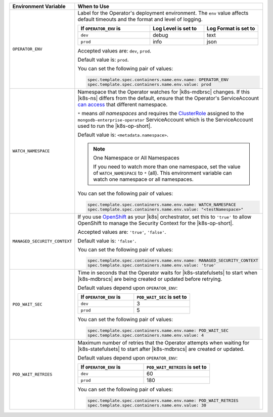 .. list-table:: 
   :widths: 20 80
   :header-rows: 1

   * - Environment Variable
     - When to Use

   * - ``OPERATOR_ENV``
     - Label for the Operator's deployment environment. The ``env``
       value affects default timeouts and the format and level of
       logging.

       .. list-table:: 
          :widths: 40 30 30
          :header-rows: 1

          * - If ``OPERATOR_ENV`` is
            - Log Level is set to
            - Log Format is set to
          * - ``dev``
            - debug
            - text
          * - ``prod``
            - info
            - json

       Accepted values are:  ``dev``, ``prod``.

       Default value is: ``prod``.

       You can set the following pair of values:
       
       .. code-block:: yaml

          spec.template.spec.containers.name.env.name: OPERATOR_ENV
          spec.template.spec.containers.name.env.value: prod

       .. example::

          .. code-block:: yaml
             :emphasize-lines: 9-11

             spec:
               template:
                 spec:
                   serviceAccountName: mongodb-enterprise-operator
                   containers:
                   - name: mongodb-enterprise-operator
                     image: <operatorVersionUrl>
                     imagePullPolicy: <policyChoice>
                     env:
                     - name: OPERATOR_ENV
                       value: prod

   * - ``WATCH_NAMESPACE``
     - Namespace that the Operator watches for |k8s-mdbrsc| changes.
       If this |k8s-ns| differs from the default, ensure that the
       Operator's ServiceAccount
       `can access <https://kubernetes.io/docs/reference/access-authn-authz/rbac/#rolebinding-and-clusterrolebinding>`__
       that different namespace.

       ``*`` means *all namespaces* and requires the
       `ClusterRole <https://kubernetes.io/docs/reference/access-authn-authz/rbac/#role-and-clusterrole>`__
       assigned to the ``mongodb-enterprise-operator`` ServiceAccount
       which is the ServiceAccount used to run the |k8s-op-short|.

       Default value is: ``<metadata.namespace>``.

       .. note:: One Namespace or All Namespaces

          If you need to watch more than one namespace, set the value
          of ``WATCH_NAMESPACE`` to ``*`` (all). This environment
          variable can watch one namespace or all namespaces.

       You can set the following pair of values:
       
       .. code-block:: yaml

          spec.template.spec.containers.name.env.name: WATCH_NAMESPACE
          spec.template.spec.containers.name.env.value: "<testNamespace>"

       .. example::

          .. code-block:: yaml
             :emphasize-lines: 9-11

             spec:
               template:
                 spec:
                   serviceAccountName: mongodb-enterprise-operator
                   containers:
                   - name: mongodb-enterprise-operator
                     image: <operatorVersionUrl>
                     imagePullPolicy: <policyChoice>
                     env:
                     - name: WATCH_NAMESPACE
                       value: "<testNamespace>"

   * - ``MANAGED_SECURITY_CONTEXT``
     - If you use `OpenShift <https://www.openshift.com/>`__ as your
       |k8s| orchestrator, set this to ``'true'`` to allow OpenShift to
       manage the Security Context for the |k8s-op-short|.

       Accepted values are: ``'true'``, ``'false'``.

       Default value is: ``'false'``.

       You can set the following pair of values:

       .. code-block:: yaml

          spec.template.spec.containers.name.env.name: MANAGED_SECURITY_CONTEXT
          spec.template.spec.containers.name.env.value: 'true'

       .. example::

          .. code-block:: yaml
             :emphasize-lines: 9-11

             spec:
               template:
                 spec:
                   serviceAccountName: mongodb-enterprise-operator
                   containers:
                   - name: mongodb-enterprise-operator
                     image: <operatorVersionUrl>
                     imagePullPolicy: <policyChoice>
                     env:
                     - name: MANAGED_SECURITY_CONTEXT
                       value: 'true'

   * - ``POD_WAIT_SEC``
     - Time in seconds that the Operator waits for |k8s-statefulsets|
       to start when |k8s-mdbrscs| are being created or updated before
       retrying.

       Default values depend upon ``OPERATOR_ENV``:

       .. list-table:: 
          :widths: 50 50
          :header-rows: 1

          * - If ``OPERATOR_ENV`` is
            - ``POD_WAIT_SEC`` is set to
          * - ``dev``
            - 3
          * - ``prod``
            - 5


       You can set the following pair of values:
       
       .. code-block:: yaml

          spec.template.spec.containers.name.env.name: POD_WAIT_SEC
          spec.template.spec.containers.name.env.value: 4

       .. example::

          .. code-block:: yaml
             :emphasize-lines: 10-13

             spec:
               template:
                 spec:
                   serviceAccountName: mongodb-enterprise-operator
                   containers:
                   - name: mongodb-enterprise-operator
                     image: <operatorVersionUrl>
                     imagePullPolicy: <policyChoice>
                     env:
                     - name: POD_WAIT_SEC
                       value: 4
                     - name: POD_WAIT_RETRIES
                       value: 30

   * - ``POD_WAIT_RETRIES``
     - Maximum number of retries that the Operator attempts when
       waiting for |k8s-statefulsets| to start after |k8s-mdbrscs| are
       created or updated.

       Default values depend upon ``OPERATOR_ENV``:

       .. list-table:: 
          :widths: 50 50
          :header-rows: 1

          * - If ``OPERATOR_ENV`` is
            - ``POD_WAIT_RETRIES`` is set to
          * - ``dev``
            - 60
          * - ``prod``
            - 180


       You can set the following pair of values:
       
       .. code-block:: yaml

          spec.template.spec.containers.name.env.name: POD_WAIT_RETRIES
          spec.template.spec.containers.name.env.value: 30

       .. example::

          .. code-block:: yaml
             :emphasize-lines: 10-13

             spec:
               template:
                 spec:
                   serviceAccountName: mongodb-enterprise-operator
                   containers:
                   - name: mongodb-enterprise-operator
                     image: <operatorVersionUrl>
                     imagePullPolicy: <policyChoice>
                     env:
                     - name: POD_WAIT_SEC
                       value: 4
                     - name: POD_WAIT_RETRIES
                       value: 30
